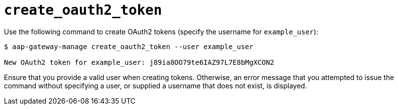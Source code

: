 [id="ref-controller-create-oauth2-token"]

= `create_oauth2_token`

Use the following command to create OAuth2 tokens (specify the username for `example_user`):

[literal, options="nowrap" subs="+attributes"]
----
$ aap-gateway-manage create_oauth2_token --user example_user

New OAuth2 token for example_user: j89ia8OO79te6IAZ97L7E8bMgXCON2
----

Ensure that you provide a valid user when creating tokens. 
Otherwise, an error message that you attempted to issue the command without specifying a user, or supplied a username that does not exist, is displayed.